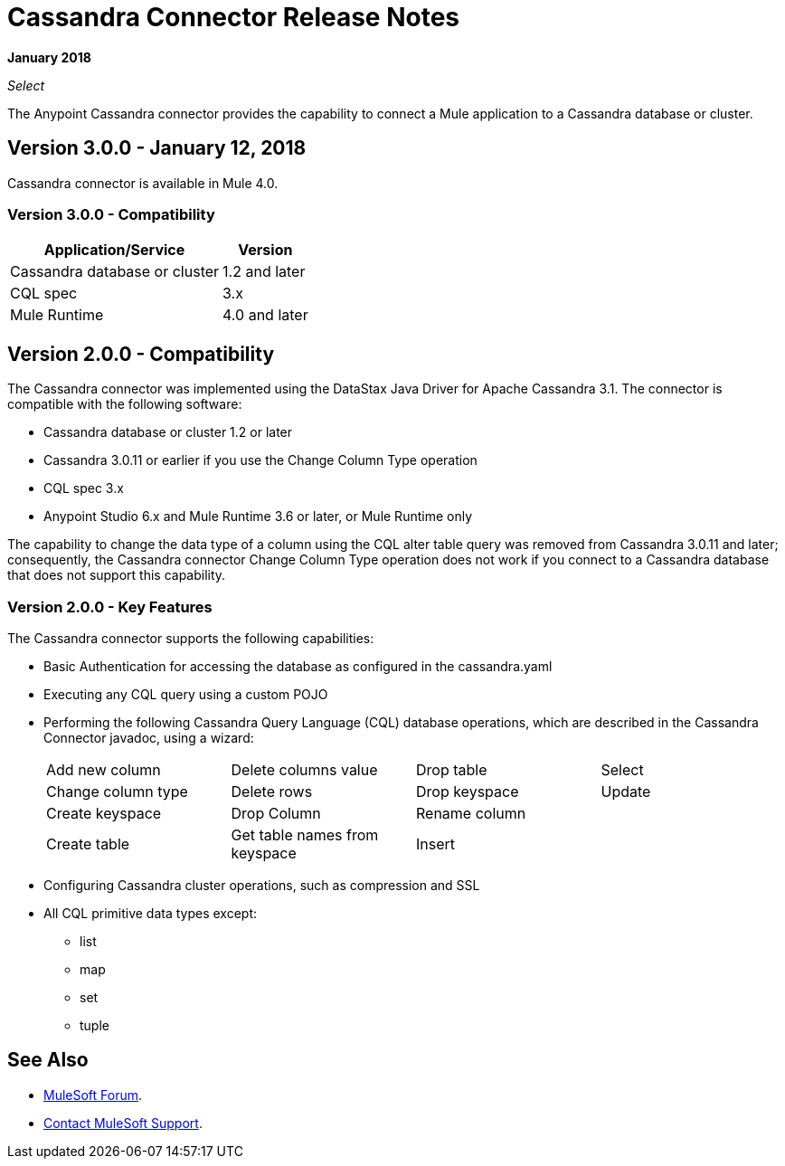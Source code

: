 = Cassandra Connector Release Notes
:keywords: cassandra

*January 2018*

_Select_

The Anypoint Cassandra connector provides the capability to connect a Mule application to a Cassandra database or cluster. 

== Version 3.0.0 - January 12, 2018

Cassandra connector is available in Mule 4.0.

=== Version 3.0.0 - Compatibility

[%header%autowidth.spread]
|===
|Application/Service |Version
|Cassandra database or cluster | 1.2 and later
|CQL spec | 3.x
|Mule Runtime | 4.0 and later
|===

== Version 2.0.0 - Compatibility

The Cassandra connector was implemented using the DataStax Java Driver for Apache Cassandra 3.1. The connector is compatible with the following software:

* Cassandra database or cluster 1.2 or later
* Cassandra 3.0.11 or earlier if you use the Change Column Type operation
* CQL spec 3.x
* Anypoint Studio 6.x and Mule Runtime 3.6 or later, or Mule Runtime only

The capability to change the data type of a column using the CQL alter table query was removed from Cassandra 3.0.11 and later; consequently, the Cassandra connector Change Column Type operation does not work if you connect to a Cassandra database that does not support this capability.


=== Version 2.0.0 - Key Features

The Cassandra connector supports the following capabilities:

* Basic Authentication for accessing the database as configured in the cassandra.yaml
* Executing any CQL query using a custom POJO
* Performing the following Cassandra Query Language (CQL) database operations, which are described in the Cassandra Connector javadoc, using a wizard:
+
[frame=none]
|===
| Add new column | Delete columns value | Drop table | Select 
| Change column type | Delete rows | Drop keyspace | Update 
| Create keyspace | Drop Column  | Rename column |  
| Create table | Get table names from keyspace | Insert |  
|===
+
* Configuring Cassandra cluster operations, such as compression and SSL
* All CQL primitive data types except:
** list
** map
** set
** tuple

== See Also

* https://forums.mulesoft.com[MuleSoft Forum].
* https://support.mulesoft.com[Contact MuleSoft Support].



